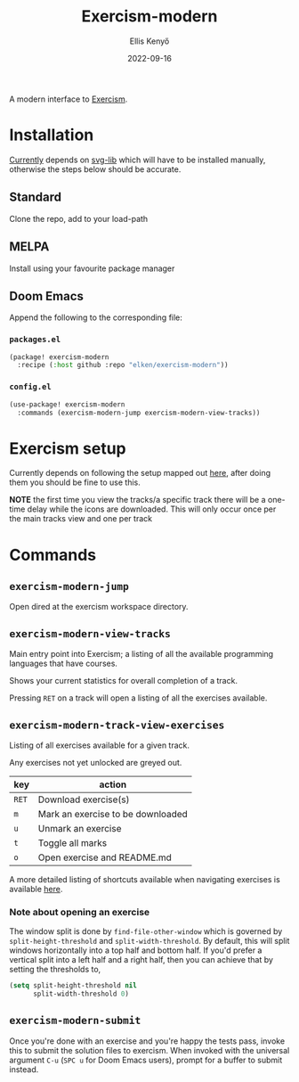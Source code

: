 #+title: Exercism-modern
#+author: Ellis Kenyő
#+date: 2022-09-16
#+latex_class: chameleon

[[file:https://github.com/elken/exercism-modern/actions/workflows/ci.yml/badge.svg]]

A modern interface to [[https://exercism.org][Exercism]].

* Installation
[[https://github.com/elken/exercism-modern/issues/1][Currently]]  depends on [[https://github.com/rougier/svg-lib][svg-lib]]
which will have to be installed manually, otherwise the steps below should be
accurate.

** Standard
Clone the repo, add to your load-path
** MELPA
Install using your favourite package manager
** Doom Emacs
Append the following to the corresponding file:

*** =packages.el=
#+begin_src emacs-lisp
(package! exercism-modern
  :recipe (:host github :repo "elken/exercism-modern"))
#+end_src

*** =config.el=
#+begin_src emacs-lisp
(use-package! exercism-modern
  :commands (exercism-modern-jump exercism-modern-view-tracks))
#+end_src

* Exercism setup
Currently depends on following the setup mapped out [[https://exercism.org/docs/using/solving-exercises/working-locally][here]], after doing them you
should be fine to use this.

*NOTE* the first time you view the tracks/a specific track there will be a
one-time delay while the icons are downloaded. This will only occur once per the
main tracks view and one per track

* Commands
** =exercism-modern-jump=
Open dired at the exercism workspace directory.
** =exercism-modern-view-tracks=
[[file:.github/assets/tracks.png]]

Main entry point into Exercism; a listing of all the available programming languages that have courses.

Shows your current statistics for overall completion of a track.

Pressing =RET= on a track will open a listing of all the exercises available.
** =exercism-modern-track-view-exercises=
[[file:.github/assets/exercises.png]]

Listing of all exercises available for a given track.

Any exercises not yet unlocked are greyed out.

| key | action                            |
|-----+-----------------------------------|
| =RET= | Download exercise(s)              |
| =m=   | Mark an exercise to be downloaded |
| =u=   | Unmark an exercise                |
| =t=   | Toggle all marks                  |
| =o=   | Open exercise and README.md |

A more detailed listing of shortcuts available when navigating exercises is available [[https://github.com/politza/tablist][here]].

*** Note about opening an exercise

The window split is done by =find-file-other-window= which is governed by
=split-height-threshold= and =split-width-threshold=. By default, this will
split windows horizontally into a top half and bottom half. If you'd prefer a
vertical split into a left half and a right half, then you can achieve that by
setting the thresholds to,

#+begin_src emacs-lisp
(setq split-height-threshold nil
      split-width-threshold 0)
#+end_src

** =exercism-modern-submit=
Once you're done with an exercise and you're happy the tests pass, invoke this to submit the solution files to exercism.
When invoked with the universal argument =C-u= (=SPC u= for Doom Emacs users), prompt for a buffer to submit instead.
